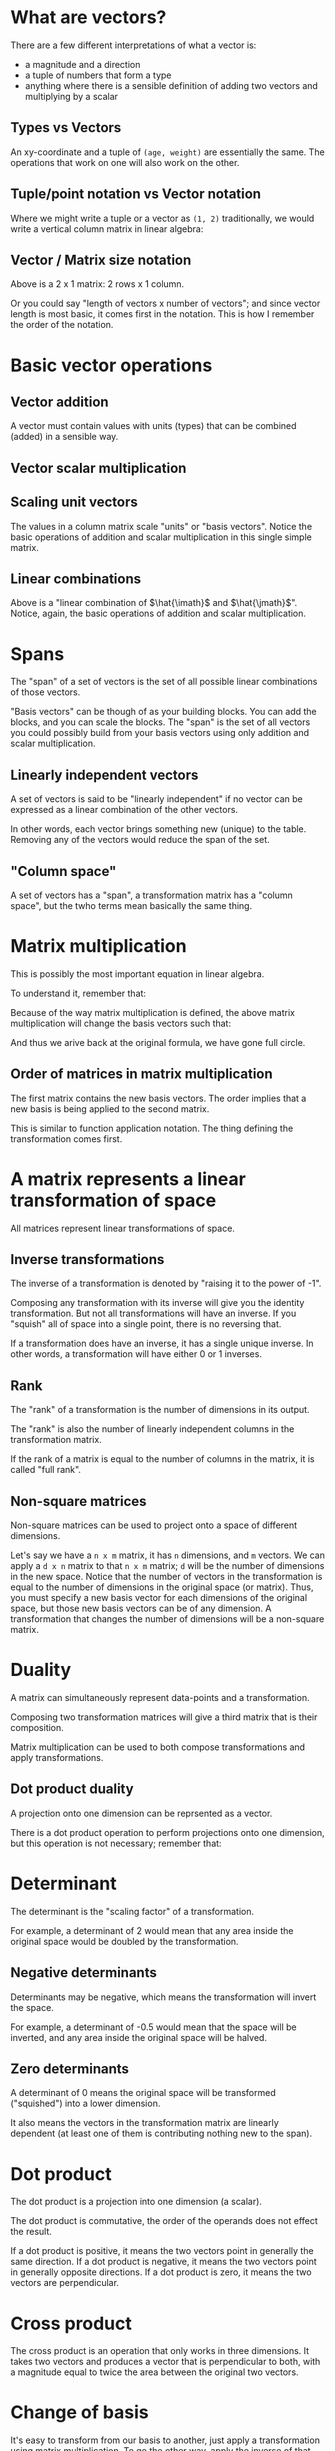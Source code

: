 #+STARTUP: latexpreview
* What are vectors?
There are a few different interpretations of what a vector is:

- a magnitude and a direction
- a tuple of numbers that form a type
- anything where there is a sensible definition of adding two vectors and multiplying by a scalar
** Types vs Vectors
An xy-coordinate and a tuple of ~(age, weight)~ are essentially the same. The operations that work on one will also work on the other.
** Tuple/point notation vs Vector notation
Where we might write a tuple or a vector as ~(1, 2)~ traditionally, we would write a vertical column matrix in linear algebra:

\begin{equation*}
\begin{bmatrix}
1 \\
2
\end{bmatrix}
\end{equation*}
** Vector / Matrix size notation
\begin{bmatrix}
1 \\
2
\end{bmatrix}

Above is a 2 x 1 matrix: 2 rows x 1 column.

Or you could say "length of vectors x number of vectors"; and since vector length is most basic, it comes first in the notation. This is how I remember the order of the notation.
* Basic vector operations
** Vector addition
\begin{equation*}
\begin{bmatrix}
1 \\
2
\end{bmatrix}
+
\begin{bmatrix}
3 \\
4
\end{bmatrix}
=
\begin{bmatrix}
1 + 3 \\
2 + 4
\end{bmatrix}
=
\begin{bmatrix}
4 \\
6
\end{bmatrix}
\end{equation*}

A vector must contain values with units (types) that can be combined (added) in a sensible way.
** Vector scalar multiplication
\begin{equation*}
3
\begin{bmatrix}
1 \\
2
\end{bmatrix}
=
\begin{bmatrix}
3 \times 1 \\
3 \times 2
\end{bmatrix}
=
\begin{bmatrix}
3 \\
6
\end{bmatrix}
\end{equation*}
** Scaling unit vectors
The values in a column matrix scale "units" or "basis vectors". Notice the basic operations of addition and scalar multiplication in this single simple matrix.

\begin{equation*}
\begin{bmatrix}
1 \\
2
\end{bmatrix}
=
\begin{bmatrix}
1 \times \hat{\imath} \\
2 \times \hat{\jmath}
\end{bmatrix}
=
1 \times \hat{\imath} + 2 \times \hat{\jmath}
\end{equation*}
** Linear combinations
\begin{equation*}
a \times \hat{\imath} + b \times \hat{\jmath}
\end{equation*}

Above is a "linear combination of $\hat{\imath}$ and $\hat{\jmath}$". Notice, again, the basic operations of addition and scalar multiplication.
* Spans
The "span" of a set of vectors is the set of all possible linear combinations of those vectors.

"Basis vectors" can be though of as your building blocks. You can add the blocks, and you can scale the blocks. The "span" is the set of all vectors you could possibly build from your basis vectors using only addition and scalar multiplication.
** Linearly independent vectors
A set of vectors is said to be "linearly independent" if no vector can be expressed as a linear combination of the other vectors.

In other words, each vector brings something new (unique) to the table. Removing any of the vectors would reduce the span of the set.
** "Column space"
A set of vectors has a "span", a transformation matrix has a "column space", but the twho terms mean basically the same thing.
* Matrix multiplication
\begin{equation}
\begin{bmatrix}
a & b \\
c & d
\end{bmatrix}
\begin{bmatrix}
x \\
y
\end{bmatrix}
=
x
\begin{bmatrix}
a \\
c
\end{bmatrix}
+
y
\begin{bmatrix}
b \\
d
\end{bmatrix}
=
\begin{bmatrix}
ax + by \\
cx + dy
\end{bmatrix}
\end{equation}

This is possibly the most important equation in linear algebra.

To understand it, remember that:

\begin{equation*}
\begin{bmatrix}
x \\
y
\end{bmatrix}
=
x \times \hat{\imath} + y \times \hat{\jmath}
=
x \hat{\imath} + y \hat{\jmath}
=
x
\begin{bmatrix}
1 \\
0
\end{bmatrix}
+
y
\begin{bmatrix}
0 \\
1
\end{bmatrix}
\end{equation*}

Because of the way matrix multiplication is defined, the above matrix multiplication will change the basis vectors such that:

\begin{equation*}
\hat{\imath}
\text{ becomes }
\begin{bmatrix}
a \\
c
\end{bmatrix}
\text{ and }
\hat{\jmath}
\text{ becomes }
\begin{bmatrix}
b \\
d
\end{bmatrix}
\end{equation*}

And thus we arive back at the original formula, we have gone full circle.
** Order of matrices in matrix multiplication
The first matrix contains the new basis vectors. The order implies that a new basis is being applied to the second matrix.

This is similar to function application notation. The thing defining the transformation comes first.
* A matrix represents a linear transformation of space
All matrices represent linear transformations of space.
** Inverse transformations
The inverse of a transformation is denoted by "raising it to the power of -1".

Composing any transformation with its inverse will give you the identity transformation. But not all transformations will have an inverse. If you "squish" all of space into a single point, there is no reversing that.

If a transformation does have an inverse, it has a single unique inverse. In other words, a transformation will have either 0 or 1 inverses.
** Rank
The "rank" of a transformation is the number of dimensions in its output.

The "rank" is also the number of linearly independent columns in the transformation matrix.

If the rank of a matrix is equal to the number of columns in the matrix, it is called "full rank".
** Non-square matrices
Non-square matrices can be used to project onto a space of different dimensions.

Let's say we have a ~n x m~ matrix, it has ~n~ dimensions, and ~m~ vectors. We can apply a ~d x n~ matrix to that ~n x m~ matrix; ~d~ will be the number of dimensions in the new space. Notice that the number of vectors in the transformation is equal to the number of dimensions in the original space (or matrix). Thus, you must specify a new basis vector for each dimensions of the original space, but those new basis vectors can be of any dimension. A transformation that changes the number of dimensions will be a non-square matrix.
* Duality
A matrix can simultaneously represent data-points and a transformation.

Composing two transformation matrices will give a third matrix that is their composition.

Matrix multiplication can be used to both compose transformations and apply transformations.
** Dot product duality
A projection onto one dimension can be reprsented as a vector.

There is a dot product operation to perform projections onto one dimension, but this operation is not necessary; remember that:
\begin{equation*}
\begin{bmatrix}
a & b
\end{bmatrix}
\begin{bmatrix}
c \\
d
\end{bmatrix}
=
\begin{bmatrix}
a \\
b
\end{bmatrix}
\cdot
\begin{bmatrix}
c \\
d
\end{bmatrix}
\end{equation*}
* Determinant
The determinant is the "scaling factor" of a transformation.

For example, a determinant of 2 would mean that any area inside the original space would be doubled by the transformation.
** Negative determinants
Determinants may be negative, which means the transformation will invert the space.

For example, a determinant of -0.5 would mean that the space will be inverted, and any area inside the original space will be halved.
** Zero determinants
A determinant of 0 means the original space will be transformed ("squished") into a lower dimension.

It also means the vectors in the transformation matrix are linearly dependent (at least one of them is contributing nothing new to the span).
* Dot product
\begin{equation*}
\begin{bmatrix}
a & b
\end{bmatrix}
\begin{bmatrix}
c \\
d
\end{bmatrix}
=
\begin{bmatrix}
a \\
b
\end{bmatrix}
\cdot
\begin{bmatrix}
c \\
d
\end{bmatrix}
\end{equation*}

The dot product is a projection into one dimension (a scalar).

The dot product is commutative, the order of the operands does not effect the result.

If a dot product is positive, it means the two vectors point in generally the same direction.
If a dot product is negative, it means the two vectors point in generally opposite directions.
If a dot product is zero, it means the two vectors are perpendicular.
* Cross product
The cross product is an operation that only works in three dimensions. It takes two vectors and produces a vector that is perpendicular to both, with a magnitude equal to twice the area between the original two vectors.
* Change of basis
It's easy to transform from our basis to another, just apply a transformation using matrix multiplication. To go the other way, apply the inverse of that transformation.

Remember that all coordinates, vectors, matrices -- all numbers -- are scalars of basis vectors. A transformation in one basis might behave differently in another basis.

$A^{-1}MA$ is a common pattern for applying transformation ~M~ to another basis.
